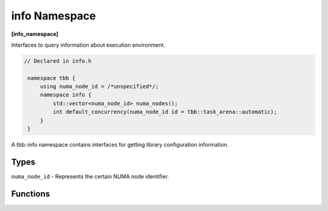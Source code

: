 ==============
info Namespace
==============
**[info_namespace]**

Interfaces to query information about execution environment.

.. code:: cpp

   // Declared in info.h

    namespace tbb {
        using numa_node_id = /*unspecified*/;
        namespace info {
            std::vector<numa_node_id> numa_nodes();
            int default_concurrency(numa_node_id id = tbb::task_arena::automatic);
        }
    }

A tbb::info namespace contains interfaces for getting library configuration information. 

Types
-----

``numa_node_id`` - Represents the certain NUMA node identifier.

Functions
---------

.. cpp:function:: std::vector<numa_node_id> numa_nodes()

    Returns the vector of integral indexes that indicate available NUMA nodes.

    .. note::
        If error occurs during system topology parsing, returns vector containing single element
        that equals to ``task_arena::automatic``.

.. cpp:function:: int default_concurrency(numa_node_id id = tbb::task_arena::automatic)

    Returns concurrency level of the given NUMA node. If argument is not specified, returns default
    concurrency level for current library configuration.
